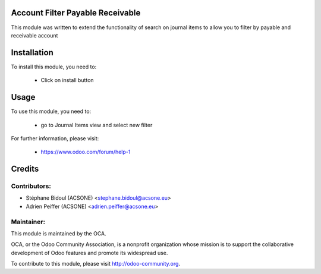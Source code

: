 Account Filter Payable Receivable
=================================

This module was written to extend the functionality of search on journal items
to allow you to filter by payable and receivable account

Installation
============

To install this module, you need to:

 * Click on install button

Usage
=====

To use this module, you need to:

 * go to Journal Items view and select new filter

For further information, please visit:

 * https://www.odoo.com/forum/help-1


Credits
=======

Contributors:
-------------

* Stéphane Bidoul (ACSONE) <stephane.bidoul@acsone.eu>
* Adrien Peiffer (ACSONE) <adrien.peiffer@acsone.eu>

Maintainer:
-----------

.. image:: http://odoo-community.org/logo.png
   :alt: Odoo Community Association
   :target: http://odoo-community.org

This module is maintained by the OCA.

OCA, or the Odoo Community Association, is a nonprofit organization whose mission is to support the collaborative development of Odoo features and promote its widespread use.

To contribute to this module, please visit http://odoo-community.org.
